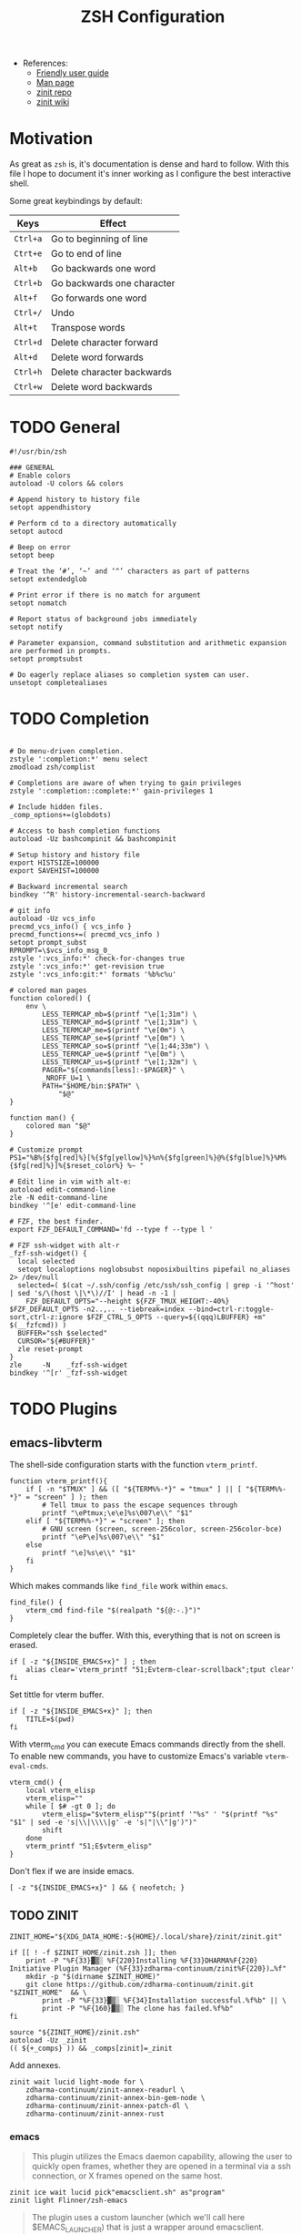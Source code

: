 #+TITLE: ZSH Configuration

# Local Variables:
# org-babel-default-header-args:shell-mode: '((":tangle" . "zshrc"))
# End:

- References:
  + [[https://zsh.sourceforge.io/Guide/zshguide.html][Friendly user guide]]
  + [[https://linux.die.net/man/1/zshall][Man page]]
  + [[https://github.com/zdharma-continuum/zinit][zinit repo]]
  + [[https://zdharma-continuum.github.io/zinit/wiki/][zinit wiki]]

* Motivation

As great as ~zsh~ is, it's documentation is dense and hard to follow. With this file I hope to document it's inner working as I configure the best interactive shell.

Some great keybindings by default:

| Keys   | Effect                     |
|--------+----------------------------|
| =Ctrl+a= | Go to beginning of line    |
| =Ctrt+e= | Go to end of line          |
| =Alt+b=  | Go backwards one word      |
| =Ctrl+b= | Go backwards one character |
| =Alt+f=  | Go forwards one word       |
| =Ctrl+/= | Undo                       |
| =Alt+t=  | Transpose words            |
| =Ctrl+d= | Delete character forward   |
| =Alt+d=  | Delete word forwards       |
| =Ctrl+h= | Delete character backwards |
| =Ctrl+w= | Delete word backwards      |

* TODO General

#+begin_src shell
#!/usr/bin/zsh

### GENERAL
# Enable colors
autoload -U colors && colors

# Append history to history file
setopt appendhistory

# Perform cd to a directory automatically
setopt autocd

# Beep on error
setopt beep

# Treat the ‘#’, ‘~’ and ‘^’ characters as part of patterns
setopt extendedglob

# Print error if there is no match for argument
setopt nomatch

# Report status of background jobs immediately
setopt notify

# Parameter expansion, command substitution and arithmetic expansion are performed in prompts.
setopt promptsubst

# Do eagerly replace aliases so completion system can user.
unsetopt completealiases
#+end_src

* TODO Completion

#+begin_src shell

# Do menu-driven completion.
zstyle ':completion:*' menu select
zmodload zsh/complist

# Completions are aware of when trying to gain privileges
zstyle ':completion::complete:*' gain-privileges 1

# Include hidden files.
_comp_options+=(globdots)

# Access to bash completion functions
autoload -Uz bashcompinit && bashcompinit

# Setup history and history file
export HISTSIZE=100000
export SAVEHIST=100000

# Backward incremental search
bindkey '^R' history-incremental-search-backward

# git info
autoload -Uz vcs_info
precmd_vcs_info() { vcs_info }
precmd_functions+=( precmd_vcs_info )
setopt prompt_subst
RPROMPT=\$vcs_info_msg_0_
zstyle ':vcs_info:*' check-for-changes true
zstyle ':vcs_info:*' get-revision true
zstyle ':vcs_info:git:*' formats '%b%c%u'

# colored man pages
function colored() {
    env \
        LESS_TERMCAP_mb=$(printf "\e[1;31m") \
        LESS_TERMCAP_md=$(printf "\e[1;31m") \
        LESS_TERMCAP_me=$(printf "\e[0m") \
        LESS_TERMCAP_se=$(printf "\e[0m") \
        LESS_TERMCAP_so=$(printf "\e[1;44;33m") \
        LESS_TERMCAP_ue=$(printf "\e[0m") \
        LESS_TERMCAP_us=$(printf "\e[1;32m") \
        PAGER="${commands[less]:-$PAGER}" \
        _NROFF_U=1 \
        PATH="$HOME/bin:$PATH" \
            "$@"
}

function man() {
    colored man "$@"
}

# Customize prompt
PS1="%B%{$fg[red]%}[%{$fg[yellow]%}%n%{$fg[green]%}@%{$fg[blue]%}%M%{$fg[red]%}]%{$reset_color%} %~ "

# Edit line in vim with alt-e:
autoload edit-command-line
zle -N edit-command-line
bindkey '^[e' edit-command-line

# FZF, the best finder.
export FZF_DEFAULT_COMMAND='fd --type f --type l '

# FZF ssh-widget with alt-r
_fzf-ssh-widget() {
  local selected
  setopt localoptions noglobsubst noposixbuiltins pipefail no_aliases 2> /dev/null
  selected=( $(cat ~/.ssh/config /etc/ssh/ssh_config | grep -i '^host' | sed 's/\(host \|\*\)//I' | head -n -1 |
    FZF_DEFAULT_OPTS="--height ${FZF_TMUX_HEIGHT:-40%} $FZF_DEFAULT_OPTS -n2..,.. --tiebreak=index --bind=ctrl-r:toggle-sort,ctrl-z:ignore $FZF_CTRL_S_OPTS --query=${(qqq)LBUFFER} +m" $(__fzfcmd)) )
  BUFFER="ssh $selected"
  CURSOR="${#BUFFER}"
  zle reset-prompt
}
zle     -N    _fzf-ssh-widget
bindkey '^[r' _fzf-ssh-widget
#+end_src

* TODO Plugins

** emacs-libvterm

The shell-side configuration starts with the function ~vterm_printf~.

#+begin_src shell
function vterm_printf(){
    if [ -n "$TMUX" ] && ([ "${TERM%%-*}" = "tmux" ] || [ "${TERM%%-*}" = "screen" ] ); then
        # Tell tmux to pass the escape sequences through
        printf "\ePtmux;\e\e]%s\007\e\\" "$1"
    elif [ "${TERM%%-*}" = "screen" ]; then
        # GNU screen (screen, screen-256color, screen-256color-bce)
        printf "\eP\e]%s\007\e\\" "$1"
    else
        printf "\e]%s\e\\" "$1"
    fi
}
#+end_src

Which makes commands like ~find_file~ work within =emacs=.

#+begin_src shell
find_file() {
    vterm_cmd find-file "$(realpath "${@:-.}")"
}
#+end_src

Completely clear the buffer. With this, everything that is not on screen is erased.

#+begin_src shell
if [ -z "${INSIDE_EMACS+x}" ] ; then
    alias clear='vterm_printf "51;Evterm-clear-scrollback";tput clear'
fi
#+end_src

Set tittle for vterm buffer.

#+begin_src shell
if [ -z "${INSIDE_EMACS+x}" ]; then
    TITLE=$(pwd)
fi
#+end_src

With vterm_cmd you can execute Emacs commands directly from the shell. To enable new commands, you have to customize Emacs's variable ~vterm-eval-cmds~.

#+begin_src shell
vterm_cmd() {
    local vterm_elisp
    vterm_elisp=""
    while [ $# -gt 0 ]; do
        vterm_elisp="$vterm_elisp""$(printf '"%s" ' "$(printf "%s" "$1" | sed -e 's|\\|\\\\|g' -e 's|"|\\"|g')")"
        shift
    done
    vterm_printf "51;E$vterm_elisp"
}
#+end_src

Don't flex if we are inside emacs.

#+begin_src shell
[ -z "${INSIDE_EMACS+x}" ] && { neofetch; }
#+end_src

** TODO ZINIT

#+begin_src shell
ZINIT_HOME="${XDG_DATA_HOME:-${HOME}/.local/share}/zinit/zinit.git"
#+end_src

#+begin_src shell
if [[ ! -f $ZINIT_HOME/zinit.zsh ]]; then
    print -P "%F{33}▓▒░ %F{220}Installing %F{33}DHARMA%F{220} Initiative Plugin Manager (%F{33}zdharma-continuum/zinit%F{220})…%f"
    mkdir -p "$(dirname $ZINIT_HOME)"
    git clone https://github.com/zdharma-continuum/zinit.git "$ZINIT_HOME"  && \
	    print -P "%F{33}▓▒░ %F{34}Installation successful.%f%b" || \
	    print -P "%F{160}▓▒░ The clone has failed.%f%b"
fi

source "${ZINIT_HOME}/zinit.zsh"
autoload -Uz _zinit
(( ${+_comps} )) && _comps[zinit]=_zinit
#+end_src

Add annexes.

#+begin_src shell
zinit wait lucid light-mode for \
    zdharma-continuum/zinit-annex-readurl \
    zdharma-continuum/zinit-annex-bin-gem-node \
    zdharma-continuum/zinit-annex-patch-dl \
    zdharma-continuum/zinit-annex-rust
#+end_src

*** emacs

#+begin_quote
This plugin utilizes the Emacs daemon capability, allowing the user to quickly open frames, whether they are opened in a terminal via a ssh connection, or X frames opened on the same host.
#+end_quote

#+begin_src shell
zinit ice wait lucid pick"emacsclient.sh" as"program"
zinit light Flinner/zsh-emacs
#+end_src

#+begin_quote
The plugin uses a custom launcher (which we'll call here $EMACS_LAUNCHER) that is just a wrapper around emacsclient.
#+end_quote

Aliases that we define.

#+begin_src shell
if command -v  emacsclient  &>/dev/null ; then
    export EMACS_PLUGIN_LAUNCHER=emacsclient.sh

    # set EDITOR
    export EDITOR="$EMACS_PLUGIN_LAUNCHER"

    alias emacs="$EMACS_PLUGIN_LAUNCHER --no-wait"
    alias e=emacs
    # open terminal emacsclient

    alias te="$EMACS_PLUGIN_LAUNCHER -nw"

    # same than M-x eval but from outside Emacs.
    alias eeval="$EMACS_PLUGIN_LAUNCHER --eval"
    # create a new X frame
    alias eframe='emacsclient --alternate-editor "" --create-frame'

    function magit(){
        if [ -d "$1" ]; then
            cd $1
        fi
        "$EMACS_PLUGIN_LAUNCHER" --eval "(magit)" --no-wait
    }

    function tmagit(){
        if [ -d "$1" ]; then
            cd $1
        fi
        "$EMACS_PLUGIN_LAUNCHER" --eval "(magit)" -nw
    }

    function mframe(){
        if [ -d "$1" ]; then
            cd $1
        fi
        emacsclient --alternate-editor "" --create-frame --eval "(magit)" --no-wait
    }
    # Write to standard output the path to the file
    # opened in the current buffer.
    function efile {
        local cmd="(buffer-file-name (window-buffer))"
        "$EMACS_PLUGIN_LAUNCHER" --eval "$cmd" | tr -d \"
    }

    # Write to standard output the directory of the file
    # opened in the the current buffer
    function ecd {
        local cmd="(let ((buf-name (buffer-file-name (window-buffer))))
                     (if buf-name (file-name-directory buf-name)))"

        local dir="$($EMACS_PLUGIN_LAUNCHER --eval $cmd | tr -d \")"
        if [ -n "$dir" ] ;then
            echo "$dir"
        else
            echo "can not deduce current buffer filename." >/dev/stderr
            return 1
        fi
    }
fi
#+end_src

| =Alias=  | =Command=                                                                   | =Description=                                                    |
|--------+---------------------------------------------------------------------------+----------------------------------------------------------------|
| emacs  | ~$EMACS_LAUNCHER --no-wait~                                                 | Opens a temporary emacsclient frame                            |
| e      | ~emacs~                                                                     | Same as emacs alias                                            |
| te     | ~$EMACS_LAUNCHER -nw~                                                       | Open terminal emacsclient                                      |
| eeval  | ~$EMACS_LAUNCHER --eval~                                                    | Same as M-x eval but from outside Emacs                        |
| magit  | ~$EMACS_LAUNCHER --eval (magit)~                                            | Open emacsclient frame with magit, accepts directory argument  |
| tmagit | ~$EMACS_LAUNCHER -nw --eval (magit)~                                        | Same as magit but opens in terminal                            |
| mframe | ~emacsclient --alternate-editor "" --create-frame --eval (magit) --no-wait~ | Create new X frame with magit, accepts directory argument      |
| eframe | ~emacsclient --alternate-editor "" --create-frame~                          | Create new X frame                                             |
| efile  | -                                                                         | Print the path to the file open in the current buffer          |
| ecd    | -                                                                         | Print the directory of the file open in the the current buffer |

*** fasd

#+begin_quote
Fasd offers quick access to files and directories for POSIX shells. It is inspired by tools like autojump, z and v. Fasd keeps track of files and directories you have accessed, so that you can quickly reference them in the command line.
#+end_quote

Load the ~oh-my-zsh~ plugin for ~fasd~.

#+begin_src shell
zinit ice wait lucid
zinit snippet OMZP::fasd
#+end_src

This package comes with the following aliases:

| alias  | command       | target                                     |
|--------+---------------+--------------------------------------------|
| =a=      | ~fasd -a~       | any                                        |
| =s=      | ~fasd -si~      | show / search / select                     |
| =d=      | ~fasd -d~       | directory                                  |
| =f=      | ~fasd -f~       | file                                       |
| =sd=     | ~fasd -sid~     | interactive file selection                 |
| =sf=     | ~fasd -sif~     | interactive directory selection            |
| =z=      | ~fasd_cd -d~    | cd, same functionality as autojump         |
| =zz= / =j= | ~fasd_cd -d -i~ | cd with interactive selection              |
| =v=      | ~f -e $EDITOR~  | open file in editor                        |
| =o=      | ~a -e xdg-open~ | open any with default program for mimetype |

Keep home directory tidy

#+begin_src shell
_FASD_DATA="$XDG_CACHE_HOME/fasd"
#+end_src

*** zsh-autopair

#+begin_quote
A simple plugin that auto-closes, deletes and skips over matching delimiters in zsh intelligently. Hopefully.
#+end_quote

#+begin_src shell
zinit ice wait lucid
zinit light hlissner/zsh-autopair
#+end_src

*** zsh-nvm

#+begin_quote
nvm is an awesome tool but it can be kind of a pain to install and keep up to date. This zsh plugin allows you to quickly setup nvm once, save it in your dotfiles, then never worry about it again.
#+end_quote

#+begin_src shell
zinit ice wait lucid
zinit light lukechilds/zsh-nvm
#+end_src

XDG compliant directory

#+begin_src shell
export NVM_DIR="$([ -z "${XDG_CONFIG_HOME-}" ] && printf %s "${HOME}/.nvm" || printf %s "${XDG_CONFIG_HOME}/nvm")"
#+end_src

Set autocompletion

#+begin_src shell
export NVM_COMPLETION=true
#+end_src

Lazy loading

#+begin_src shell
export NVM_LAZY_LOAD=true
#+end_src

*** TODO other

#+begin_src shell
# Hook completion with FZF
zinit ice wait lucid
zinit light Aloxaf/fzf-tab

# disable sort when completing `git checkout`
zstyle ':completion:*:git-checkout:*' sort false

# set descriptions format to enable group support
zstyle ':completion:*:descriptions' format '[%d]'

# set list-colors to enable filename colorizing
zstyle ':completion:*' list-colors ${(s.:.)LS_COLORS}

# Show me those delicious suggestions!
zinit ice wait lucid atload'_zsh_autosuggest_start'
zinit light zsh-users/zsh-autosuggestions

# Syntax highlighting
zinit ice wait lucid
zinit light zdharma-continuum/fast-syntax-highlighting

# Provides the LS_COLORS definitions for GNU ls
zinit ice wait lucid atclone"dircolors -b LS_COLORS > c.zsh" atpull'%atclone' pick"c.zsh" nocompile'!'
zinit light trapd00r/LS_COLORS

# McFly
zinit ice lucid wait"0a" from"gh-r" as"program" atload'eval "$(mcfly init zsh)"'
zinit light cantino/mcfly

# Enable fuzzy sorting
export MCFLY_FUZZY=2
#+end_src
